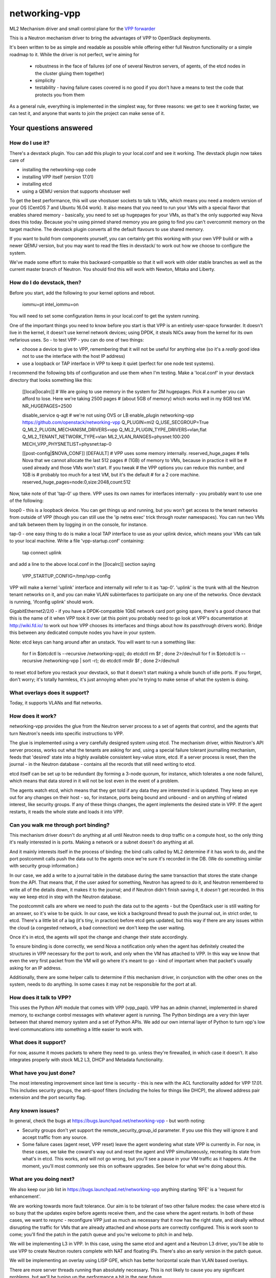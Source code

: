 ==============
networking-vpp
==============

ML2 Mechanism driver and small control plane for the `VPP forwarder`_

This is a Neutron mechanism driver to bring the advantages of VPP to
OpenStack deployments.

It's been written to be as simple and readable as possible while offering
either full Neutron functionality or a simple roadmap to it.
While the driver is not perfect, we're aiming for

 - robustness in the face of failures (of one of several Neutron servers, of
   agents, of the etcd nodes in the cluster gluing them together)
 - simplicity
 - testability - having failure cases covered is no good if you don't have
   a means to test the code that protects you from them

As a general rule, everything is implemented in the simplest way, for
three reasons: we get to see it working faster, we can test it, and
anyone that wants to join the project can make sense of it.

Your questions answered
~~~~~~~~~~~~~~~~~~~~~~~

How do I use it?
----------------

There's a devstack plugin.  You can add this plugin to your local.conf
and see it working.  The devstack plugin now takes care of

- installing the networking-vpp code
- installing VPP itself (version 17.01)
- installing etcd
- using a QEMU version that supports vhostuser well

To get the best performance, this will use vhostuser sockets to talk to
VMs, which means you need a modern version of your OS (CentOS 7 and
Ubuntu 16.04 work).  It also means that you need to run your VMs
with a special flavor that enables shared memory - basically, you
need to set up hugepages for your VMs, as that's the only supported
way Nova does this today.  Because you're using pinned shared memory
you are going to find you can't overcommit memory on the target
machine.  The devstack plugin converts all the default flavours to use
shared memory.

If you want to build from components yourself, you can certainly get
this working with your own VPP build or with a newer QEMU version, but
you may want to read the files in devstack/ to work out how we choose
to configure the system.

We've made some effort to make this backward-compatible so that it
will work with older stable branches as well as the current master
branch of Neutron.  You should find this will work with Newton, Mitaka
and Liberty.

How do I do devstack, then?
---------------------------

Before you start, add the following to your kernel options and reboot.

    iommu=pt intel_iommu=on

You will need to set some configuration items in your local.conf to get the
system running.

One of the important things you need to know before you start is that
VPP is an entirely user-space forwarder.  It doesn't live in the
kernel, it doesn't use kernel network devices; using DPDK, it steals
NICs away from the kernel for its own nefarious uses.  So - to test
VPP - you can do one of two things:

- choose a device to give to VPP, remembering that it will not be
  useful for anything else (so it's a *really* good idea not to use
  the interface with the host IP address)
- use a loopback or TAP interface in VPP to keep it quiet (perfect for one
  node test systems).

I recommend the following bits of configuration and use them when I'm
testing.  Make a 'local.conf' in your devstack directory that looks
something like this:

    [[local|localrc]]
    # We are going to use memory in the system for 2M hugepages.  Pick
    # a number you can afford to lose.  Here we're taking 2500 pages
    # (about 5GB of memory) which works well in my 8GB test VM.
    NR_HUGEPAGES=2500

    disable_service q-agt # we're not using OVS or LB
    enable_plugin networking-vpp https://github.com/openstack/networking-vpp
    Q_PLUGIN=ml2
    Q_USE_SECGROUP=True
    Q_ML2_PLUGIN_MECHANISM_DRIVERS=vpp
    Q_ML2_PLUGIN_TYPE_DRIVERS=vlan,flat
    Q_ML2_TENANT_NETWORK_TYPE=vlan
    ML2_VLAN_RANGES=physnet:100:200
    MECH_VPP_PHYSNETLIST=physnet:tap-0

    [[post-config|$NOVA_CONF]]
    [DEFAULT]
    # VPP uses some memory internally.  reserved_huge_pages
    # tells Nova that we cannot allocate the last 512 pages
    # (1GB) of memory to VMs, because in practice it will be
    # used already and those VMs won't start.  If you tweak
    # the VPP options you can reduce this number, and 1GB is
    # probably too much for a test VM, but it's the default
    # for a 2 core machine.
    reserved_huge_pages=node:0,size:2048,count:512

Now, take note of that 'tap-0' up there.  VPP uses its own names for
interfaces internally - you probably want to use one of the following:

loop0 - this is a loopback device.  You can get things up and running,
but you won't get access to the tenant networks from outside of VPP
(though you can still use the 'ip netns exec' trick through router
namespaces).  You can run two VMs and talk between them by logging in
on the console, for instance.

tap-0 - one easy thing to do is make a local TAP interface to use as
your uplink device, which means your VMs can talk to your local
machine.  Write a file 'vpp-startup.conf' containing:

    tap connect uplink

and add a line to the above local.conf in the [[localrc]] section saying 

    VPP_STARTUP_CONFIG=/tmp/vpp-config

VPP will make a kernel 'uplink' interface and internally will refer to
it as 'tap-0'.  'uplink' is the trunk with all the Neutron tenant
networks on it, and you can make VLAN subinterfaces to participate on
any one of the networks.  Once devstack is running, 'ifconfig uplink'
should work.

GigabitEthernet2/2/0 - if you have a DPDK-compatible 1GbE network card
port going spare, there's a good chance that this is the name of it
when VPP took it over (at this point you probably need to go look at
VPP's documentation at http://wiki.fd.io/ to work out how VPP chooses
its interfaces and things about how its passthrough drivers work).
Bridge this between any dedicated compute nodes you have in your system.

Note: etcd keys can hang around after an unstack.  You will want to
run a something like:

    for f in $(etcdctl ls --recursive /networking-vpp); do etcdctl rm $f ; done 2>/dev/null
    for f in $(etcdctl ls --recursive /networking-vpp | sort -r); do etcdctl rmdir $f ; done  2>/dev/null

to reset etcd before you restack your devstack, so that it doesn't
start making a whole bunch of idle ports.  If you forget, don't worry;
it's totally harmless, it's just annoying when you're trying to
make sense of what the system is doing.

What overlays does it support?
------------------------------

Today, it supports VLANs and flat networks.

How does it work?
-----------------

networking-vpp provides the glue from the Neutron server process to a
set of agents that control, and the agents that turn Neutron's needs
into specific instructions to VPP.

The glue is implemented using a very carefully designed system using
etcd.  The mechanism driver, within Neutron's API server process,
works out what the tenants are asking for and, using a special failure
tolerant journalling mechanism, feeds that 'desired' state into a
highly available consistent key-value store, etcd.  If a server
process is reset, then the journal - in the Neutron database -
contains all the records that still need writing to etcd.

etcd itself can be set up to be redundant (by forming a 3-node quorum,
for instance, which tolerates a one node failure), which means that
data stored in it will not be lost even in the event of a problem.

The agents watch etcd, which means that they get told if any data they
are interested in is updated.  They keep an eye out for any changes on
their host - so, for instance, ports being bound and unbound - and on
anything of related interest, like security groups.  If any of these
things changes, the agent implements the desired state in VPP.  If the
agent restarts, it reads the whole state and loads it into VPP.

Can you walk me through port binding?
-------------------------------------

This mechanism driver doesn't do anything at all until Neutron needs
to drop traffic on a compute host, so the only thing it's really
interested in is ports.  Making a network or a subnet doesn't do
anything at all.

And it mainly interests itself in the process of binding: the bind
calls called by ML2 determine if it has work to do, and the port
postcommit calls push the data out to the agents once we're sure it's
recorded in the DB.  (We do something similar with security group
information.)

In our case, we add a write to a journal table in the database during
the same transaction that stores the state change from the API. That
means that, if the user asked for something, Neutron has agreed to do
it, and Neutron remembered to write all of the details down, it makes
it to the journal; and if Neutron didn't finish saving it, it
*doesn't* get recorded.  In this way we keep etcd in step with the
Neutron database.

The postcommit calls are where we need to push the data out to the
agents - but the OpenStack user is still waiting for an answer, so
it's wise to be quick.  In our case, we kick a background thread to
push the journal out, in strict order, to etcd.  There's a little bit
of a lag (it's tiny, in practice) before etcd gets updated, but this
way if there are any issues within the cloud (a congested network, a
bad connection) we don't keep the user waiting.

Once it's in etcd, the agents will spot the change and change their
state accordingly.

To ensure binding is done correctly, we send Nova a notification only
when the agent has definitely created the structures in VPP necessary
for the port to work, and only when the VM has attached to VPP. In
this way we know that even the very first packet from the VM will go
where it's meant to go - kind of important when that packet's usually
asking for an IP address.

Additionally, there are some helper calls to determine if this
mechanism driver, in conjunction with the other ones on the system,
needs to do anything.  In some cases it may not be responsible for the
port at all.


How does it talk to VPP?
------------------------

This uses the Python API module that comes with VPP (vpp_papi).  VPP
has an admin channel, implemented in shared memory, to exchange
control messages with whatever agent is running.  The Python bindings
are a very thin layer between that shared memory system and a set of
Python APIs.  We add our own internal layer of Python to turn vpp's
low level communcations into something a little easier to work with.

What does it support?
---------------------

For now, assume it moves packets to where they need to go. unless
they're firewalled, in which case it doesn't.  It also integrates
properly with stock ML2 L3, DHCP and Metadata functionality.

What have you just done?
------------------------

The most interesting improvement since last time is security -
this is new with the ACL functionality added for VPP 17.01.  This
includes security groups, the anti-spoof filters (including the holes
for things like DHCP), the allowed address pair extension and the port
security flag.

Any known issues?
-----------------

In general, check the bugs at
https://bugs.launchpad.net/networking-vpp - but worth noting:

- Security groups don't yet support the remote_security_group_id
  parameter.  If you use this they will ignore it and accept traffic
  from any source.

- Some failure cases (agent reset, VPP reset) leave the agent
  wondering what state VPP is currently in.  For now, in these cases,
  we take the coward's way out and reset the agent and VPP
  simultaneously, recreating its state from what's in etcd.  This
  works, and will not go wrong, but you'll see a pause in your VM
  traffic as it happens.  At the moment, you'll most commonly see this
  on software upgrades.  See below for what we're doing about this.

What are you doing next?
------------------------

We also keep our job list in https://bugs.launchpad.net/networking-vpp
anything starting 'RFE' is a 'request for enhancement'.

We are working towards more fault tolerance.  Our aim is to be
tolerant of two other failure modes: the case where etcd is so busy
that the updates expire before agents receive them, and the case where
the agent restarts.  In both of these cases, we want to *resync* -
reconfigure VPP just as much as necessary that it now has the right
state, and ideally without disrupting the traffic for VMs that are
already attached and whose ports are correctly configured.  This is
work soon to come; you'll find the patch in the patch queue and you're
welcome to pitch in and help.

We will be implementing L3 in VPP.  In this case, using the same etcd
and agent and a Neutron L3 driver, you'll be able to use VPP to create
Neutron routers complete with NAT and floating IPs.  There's also an
early version in the patch queue.

We will be implementing an overlay using LISP GPE, which has better
horizontal scale than VLAN based overlays.

There are more server threads running than absolutely necessary.  This is
not likely to cause you any significant problems, but we'll be
tuning up the performance a bit in the near future.

We'll be dealing with a few of the minor details of a good Neutron
network driver, like sorting out MTU configuration.

At the moment, the agent runs as root.  We want to lower its privilege
to improve security.
 
What can I do to help?
----------------------

At the least, just use it!  The more you try things out, the more we
find out what we've done wrong and the better we can make it.

If you have more time on your hands, review any changes you find in
our gerrit backlog.  All feedback is welcome.

And if you want to pitch in, please feel free to fix something - bug,
typo, devstack fix, massive new feature, we will take anything.  Feel
free to ask for help in #openstack-neutron or in the openstack-dev
mailing list if you'd like a hand.  The bug list above is a good place
to start, and there are TODO comments in the code, along with a
handful of, er, 'deliberate' mistakes we put into the code to keep you
interested (*ahem*).

Why didn't you use the ML2 agent framework for this driver?
-----------------------------------------------------------

Neutron's agent framework is based on communicating via RabbitMQ.  This can
lead to issues of scale when there are more than a few compute hosts involved,
and RabbitMQ is not as robust as it could be, plus RabbitMQ is trying to be a
fully reliable messaging system - all of which work against a robust and
scalable SDN control system.

We didn't want to start down that path, so instead we've taken a different
approach, that of a 'desired state' database with change listeners.
etcd stores the data of how the network should be and the agents try to
achieve that (and also report their status back via etcd).  One nice feature
of this is that anyone can check how well the system is working - both sorts
of update can be watched in real time with the command

    etcdctl watch --recursive --forever /

The driver and agents should deal with disconnections across the
board, and the agents know that they must resync themselves with
the desired state when they completely lose track of what's happening.

.. _VPP forwarder: https://wiki.fd.io/view/VPP/What_is_VPP%3F
